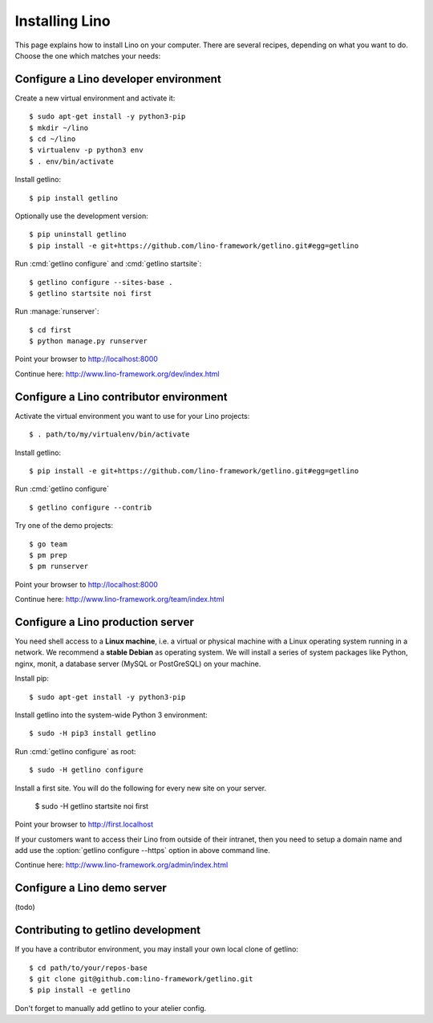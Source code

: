 .. _getlino.install:

===============
Installing Lino
===============

This page explains how to install Lino on your computer. There are several
recipes, depending on what you want to do. Choose the one which matches your
needs:


.. glossary::

  Developer environment

    A set of utilities on your computer, to be used for developing your own
    :term:`Lino application`.

    See :ref:`getlino.install.dev`.

  Contributor environment

    An extended :term:`developer environment` for developers who plan to
    potentially contribute to the :term:`Lino framework`.  A bit more work to
    install, but more future-proof.

    See :ref:`getlino.install.dev`.

  Production server

    A server with one or several :term:`Lino sites <Lino site>` in
    :term:`production` mode for yourself or your customers.

    See :ref:`getlino.install.prod`.

  Demo server

    See :ref:`getlino.install.demo`.


.. _getlino.install.dev:

Configure a Lino developer environment
======================================

Create a new virtual environment and activate it::

  $ sudo apt-get install -y python3-pip
  $ mkdir ~/lino
  $ cd ~/lino
  $ virtualenv -p python3 env
  $ . env/bin/activate

Install getlino::

  $ pip install getlino

Optionally use the development version::

  $ pip uninstall getlino
  $ pip install -e git+https://github.com/lino-framework/getlino.git#egg=getlino

Run :cmd:`getlino configure` and :cmd:`getlino startsite`::

  $ getlino configure --sites-base .
  $ getlino startsite noi first

Run :manage:`runserver`::

  $ cd first
  $ python manage.py runserver

Point your browser to http://localhost:8000

Continue here: http://www.lino-framework.org/dev/index.html

.. _getlino.install.contrib:

Configure a Lino contributor environment
========================================

Activate the virtual environment you want to use for your Lino projects::

  $ . path/to/my/virtualenv/bin/activate

Install getlino::

  $ pip install -e git+https://github.com/lino-framework/getlino.git#egg=getlino

Run :cmd:`getlino configure` ::

  $ getlino configure --contrib

Try one of the demo projects::

  $ go team
  $ pm prep
  $ pm runserver

Point your browser to http://localhost:8000

Continue here:  http://www.lino-framework.org/team/index.html

.. _getlino.install.prod:
.. _getlino.install.admin:

Configure a Lino production server
==================================

You need shell access to a **Linux machine**, i.e. a virtual or physical machine
with a Linux operating system running in a network. We recommend a **stable
Debian** as operating system.   We will install a series of system packages like
Python, nginx, monit, a database server (MySQL or PostGreSQL) on your machine.

Install pip::

  $ sudo apt-get install -y python3-pip

Install getlino into the system-wide Python 3 environment::

   $ sudo -H pip3 install getlino

Run :cmd:`getlino configure` as root::

   $ sudo -H getlino configure

Install a first site.  You will do the following for every new site on your
server.

   $ sudo -H getlino startsite noi first

Point your browser to http://first.localhost

If your customers want to access their Lino from outside of their intranet, then
you need to setup a domain name and add use the :option:`getlino configure
--https` option in above command line.

Continue here:  http://www.lino-framework.org/admin/index.html


.. _getlino.install.demo:

Configure a Lino demo server
============================

(todo)

Contributing to getlino development
===================================

If you have a contributor environment, you may install your own local clone of
getlino::

   $ cd path/to/your/repos-base
   $ git clone git@github.com:lino-framework/getlino.git
   $ pip install -e getlino

Don't forget to manually add getlino to your atelier config.
